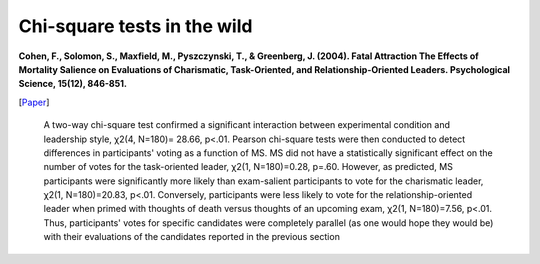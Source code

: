 Chi-square tests in the wild
===============================

**Cohen, F., Solomon, S., Maxfield, M., Pyszczynski, T., & Greenberg, J. (2004). Fatal Attraction The Effects of Mortality Salience on Evaluations of Charismatic, Task-Oriented, and Relationship-Oriented Leaders. Psychological Science, 15(12), 846-851.**

[`Paper <http://pss.sagepub.com/content/15/12/846.full>`_]

  A two-way chi-square test confirmed a significant interaction between experimental condition and leadership style, χ2(4, N=180)= 28.66, p<.01. Pearson chi-square tests were then conducted to detect differences in participants' voting as a function of MS. MS did not have a statistically significant effect on the number of votes for the task-oriented leader, χ2(1, N=180)=0.28, p=.60. However, as predicted, MS participants were significantly more likely than exam-salient participants to vote for the charismatic leader, χ2(1, N=180)=20.83, p<.01. Conversely, participants were less likely to vote for the relationship-oriented leader when primed with thoughts of death versus thoughts of an upcoming exam, χ2(1, N=180)=7.56, p<.01. Thus, participants' votes for specific candidates were completely parallel (as one would hope they would be) with their evaluations of the candidates reported in the previous section
